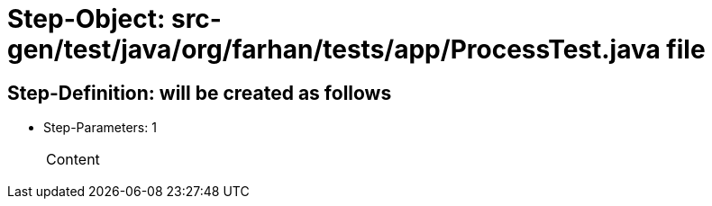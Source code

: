 = Step-Object: src-gen/test/java/org/farhan/tests/app/ProcessTest.java file

== Step-Definition: will be created as follows

* Step-Parameters: 1
+
|===
| Content
|===

